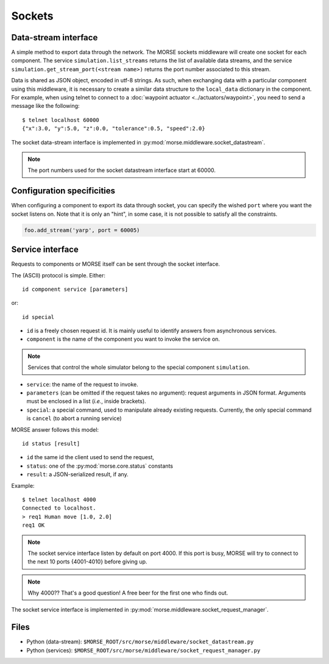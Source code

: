 Sockets
=======


Data-stream interface
---------------------

A simple method to export data through the network. The MORSE sockets
middleware will create one socket for each component. The service
``simulation.list_streams`` returns the list of available data streams, and the
service ``simulation.get_stream_port(<stream name>)`` returns the port number
associated to this stream.

Data is shared as JSON object, encoded in utf-8 strings. As such, when
exchanging data with a particular component using this middleware, it is
necessary to create a similar data structure to the ``local_data`` dictionary
in the component.
For example, when using telnet to connect to a
:doc:`waypoint actuator <../actuators/waypoint>`, you need to send a message
like the following::

  $ telnet localhost 60000
  {"x":3.0, "y":5.0, "z":0.0, "tolerance":0.5, "speed":2.0}

The socket data-stream interface is implemented in :py:mod:`morse.middleware.socket_datastream`.

.. note:: The port numbers used for the socket datastream interface start at 60000.

.. _socket_ds_configuration:

Configuration specificities
---------------------------

When configuring a component to export its data through socket, you can
specify the wished ``port`` where you want the socket listens on. Note that it
is only an "hint", in some case, it is not possible to satisfy all the
constraints.

.. code-block :: python

    foo.add_stream('yarp', port = 60005)

Service interface
-----------------

Requests to components or MORSE itself can be sent through the socket interface.

The (ASCII) protocol is simple. Either::

  id component service [parameters]

or::

  id special

- ``id`` is a freely chosen request id. It is mainly useful to identify answers
  from asynchronous services.  
- ``component`` is the name of the component you want to invoke the service on.

.. note::
  Services that control the whole simulator belong to the special component ``simulation``.

- ``service``: the name of the request to invoke.
- ``parameters`` (can be omitted if the request takes no argument): request
  arguments in JSON format. Arguments must be enclosed in a list (*i.e.*, inside
  brackets).
- ``special``: a special command, used to manipulate already existing requests.
  Currently, the only special command is ``cancel`` (to abort a running
  service)

MORSE answer follows this model::

  id status [result]

- ``id`` the same id the client used to send the request,
- ``status``: one of the :py:mod:`morse.core.status` constants
- ``result``: a JSON-serialized result, if any.

Example::

  $ telnet localhost 4000
  Connected to localhost.
  > req1 Human move [1.0, 2.0]
  req1 OK

.. note:: The socket service interface listen by default on port 4000. If this
	port is busy, MORSE will try to connect to the next 10 ports {4001-4010}
	before giving up.

.. note:: Why 4000?? That's a good question! A free beer for the first one who finds out.

The socket service interface is implemented in :py:mod:`morse.middleware.socket_request_manager`.

Files
-----

- Python (data-stream): ``$MORSE_ROOT/src/morse/middleware/socket_datastream.py``
- Python (services): ``$MORSE_ROOT/src/morse/middleware/socket_request_manager.py``

.. _json: http://docs.python.org/library/json.html
